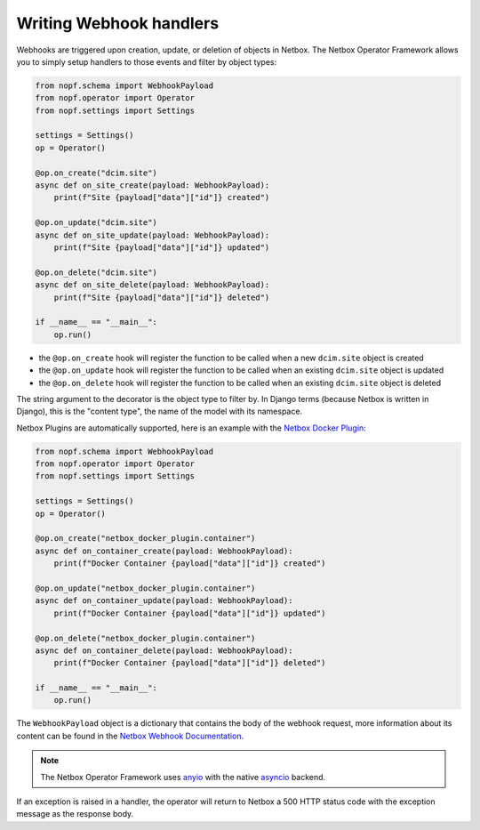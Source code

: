 Writing Webhook handlers
========================

Webhooks are triggered upon creation, update, or deletion of objects in Netbox.
The Netbox Operator Framework allows you to simply setup handlers to those
events and filter by object types:

.. code-block:: python

   from nopf.schema import WebhookPayload
   from nopf.operator import Operator
   from nopf.settings import Settings

   settings = Settings()
   op = Operator()

   @op.on_create("dcim.site")
   async def on_site_create(payload: WebhookPayload):
       print(f"Site {payload["data"]["id"]} created")

   @op.on_update("dcim.site")
   async def on_site_update(payload: WebhookPayload):
       print(f"Site {payload["data"]["id"]} updated")

   @op.on_delete("dcim.site")
   async def on_site_delete(payload: WebhookPayload):
       print(f"Site {payload["data"]["id"]} deleted")

   if __name__ == "__main__":
       op.run()


* the ``@op.on_create`` hook will register the function to be called when a new
  ``dcim.site`` object is created
* the ``@op.on_update`` hook will register the function to be called when an
  existing ``dcim.site`` object is updated
* the ``@op.on_delete`` hook will register the function to be called when an
  existing ``dcim.site`` object is deleted

The string argument to the decorator is the object type to filter by. In Django
terms (because Netbox is written in Django), this is the "content type", the
name of the model with its namespace.

Netbox Plugins are automatically supported, here is an example with the
`Netbox Docker Plugin <https://github.com/SaaShup/netbox-docker-plugin>`_:

.. code-block:: python

   from nopf.schema import WebhookPayload
   from nopf.operator import Operator
   from nopf.settings import Settings

   settings = Settings()
   op = Operator()

   @op.on_create("netbox_docker_plugin.container")
   async def on_container_create(payload: WebhookPayload):
       print(f"Docker Container {payload["data"]["id"]} created")

   @op.on_update("netbox_docker_plugin.container")
   async def on_container_update(payload: WebhookPayload):
       print(f"Docker Container {payload["data"]["id"]} updated")

   @op.on_delete("netbox_docker_plugin.container")
   async def on_container_delete(payload: WebhookPayload):
       print(f"Docker Container {payload["data"]["id"]} deleted")

   if __name__ == "__main__":
       op.run()


The ``WebhookPayload`` object is a dictionary that contains the body of the
webhook request, more information about its content can be found in the
`Netbox Webhook Documentation <https://netboxlabs.com/docs/netbox/en/stable/integrations/webhooks/#default-request-body>`_.

.. note::

   The Netbox Operator Framework uses `anyio <https://anyio.readthedocs.io/>`_
   with the native `asyncio <https://docs.python.org/3/library/asyncio.html>`_
   backend.

If an exception is raised in a handler, the operator will return to Netbox
a 500 HTTP status code with the exception message as the response body.
